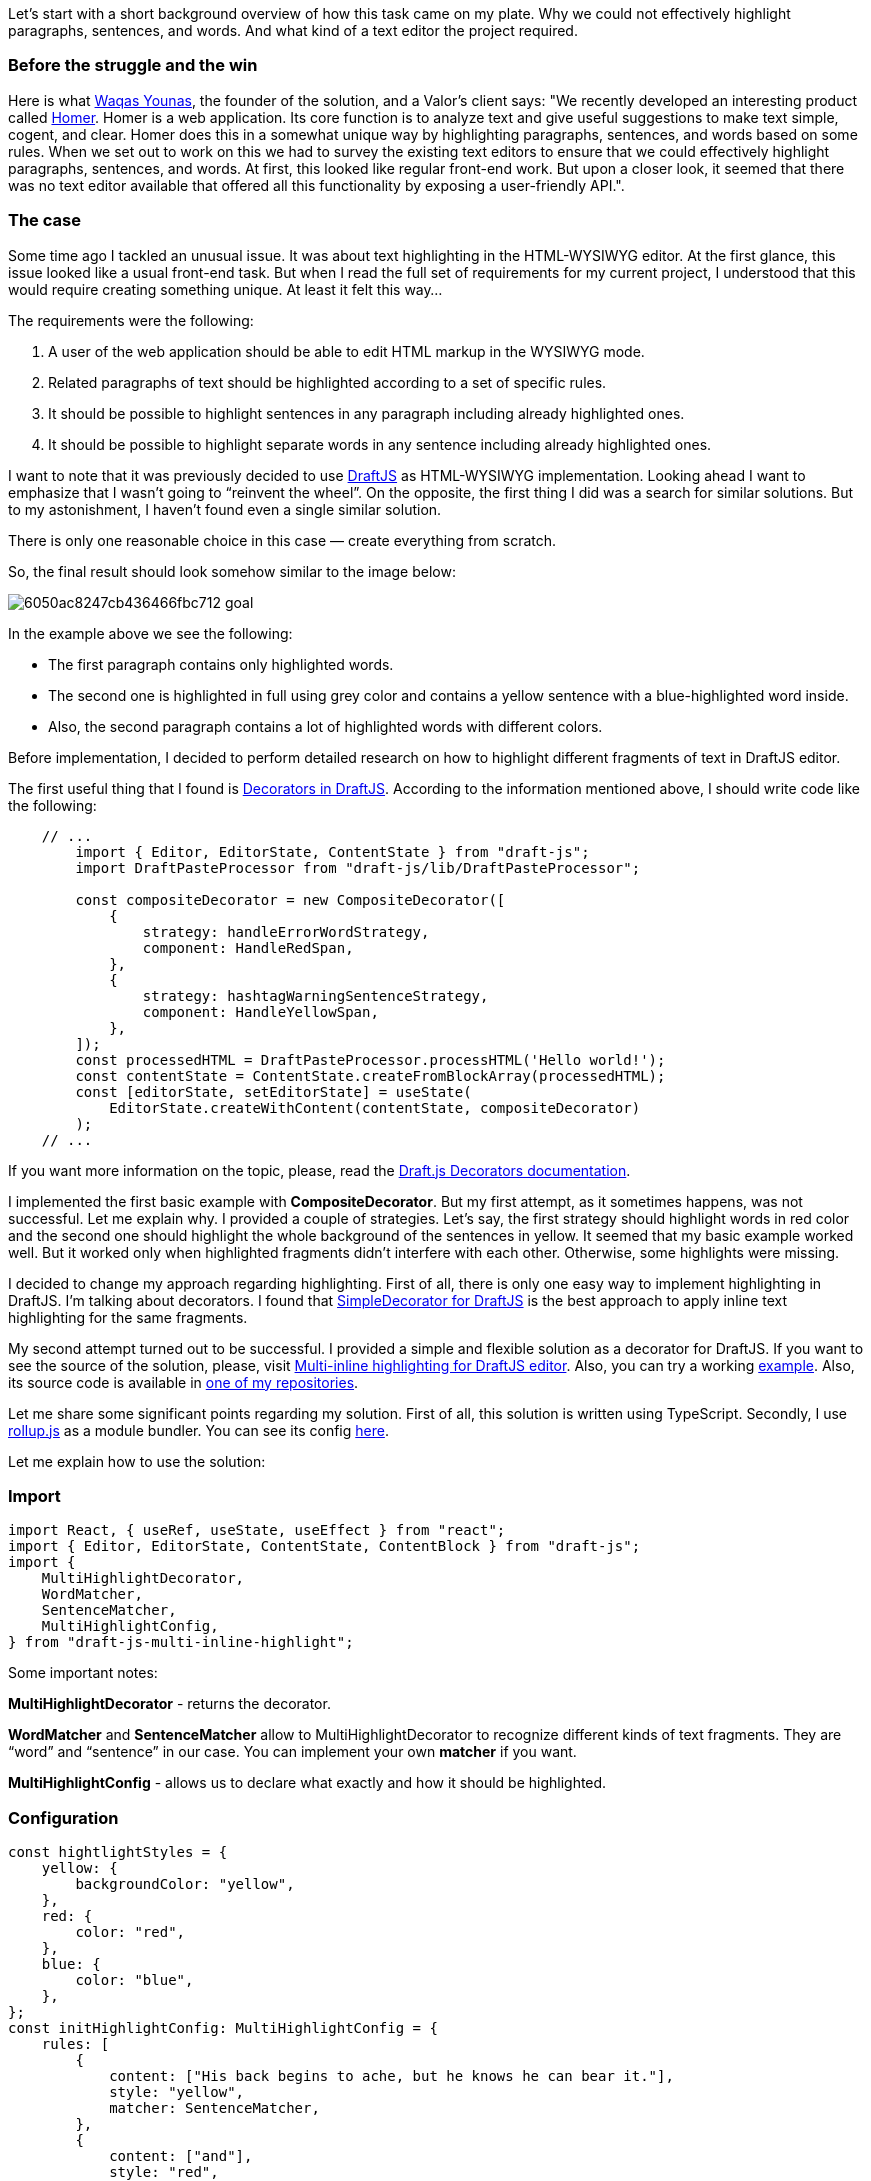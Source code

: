Let's start with a short background overview of how this task came on my plate. Why we could not effectively
highlight paragraphs, sentences, and words. And what kind of a text editor the project required.

=== Before the struggle and the win

Here is what https://www.linkedin.com/in/waqas-younas/[Waqas Younas^], the founder of
the solution, and a Valor's client says: "We recently developed an interesting product called http://www.homerwritingapp.com/[Homer^]. Homer is a web application. Its core function is to analyze text and give useful suggestions to make text simple, cogent, and clear. Homer does this in a somewhat unique way by highlighting paragraphs, sentences, and words based on some rules. When we set out to work on this we had to survey the existing text editors to ensure that we could effectively highlight
paragraphs, sentences, and words. At first, this looked like regular front-end work. But upon a closer look, it
seemed that there was no text editor available that offered all this functionality by exposing a user-friendly
API.".

=== The case

Some time ago I tackled an unusual issue. It was about text highlighting in the HTML-WYSIWYG editor. At the first
glance, this issue looked like a usual front-end task. But when I read the full set of requirements for my
current project, I understood that this would require creating something unique. At least it felt this way…

The requirements were the following:

1. A user of the web application should be able to edit HTML markup in the WYSIWYG mode.
2. Related paragraphs of text should be highlighted according to a set of specific rules.
3. It should be possible to highlight sentences in any paragraph including already highlighted ones.
4. It should be possible to highlight separate words in any sentence including already highlighted ones.

I want to note that it was previously decided to use https://draftjs.org/[DraftJS^] as HTML-WYSIWYG implementation. Looking ahead I want to emphasize that I wasn't going to “reinvent the wheel”.
On the opposite, the first thing I did was a search for similar solutions. But to my astonishment, I haven’t
found even a single similar solution.

There is only one reasonable choice in this case — create everything from scratch.

So, the final result should look somehow similar to the image below:

image::https://valor-software.com/assets/images/6050ac8247cb436466fbc712_goal.png[]

In the example above we see the following:

* The first paragraph contains only highlighted words.
* The second one is highlighted in full using grey color and contains a yellow sentence with a blue-highlighted word inside.
* Also, the second paragraph contains a lot of highlighted words with different colors.

Before implementation, I decided to perform detailed research on how to highlight different fragments of text in DraftJS editor.

The first useful thing that I found is https://draftjs.org/docs/advanced-topics-decorators/[Decorators in DraftJS^]. According to the information mentioned above, I should write code like the following:

----
    // ...
        import { Editor, EditorState, ContentState } from "draft-js";
        import DraftPasteProcessor from "draft-js/lib/DraftPasteProcessor";

        const compositeDecorator = new CompositeDecorator([
            {
                strategy: handleErrorWordStrategy,
                component: HandleRedSpan,
            },
            {
                strategy: hashtagWarningSentenceStrategy,
                component: HandleYellowSpan,
            },
        ]);
        const processedHTML = DraftPasteProcessor.processHTML('Hello world!');
        const contentState = ContentState.createFromBlockArray(processedHTML);
        const [editorState, setEditorState] = useState(
            EditorState.createWithContent(contentState, compositeDecorator)
        );
    // ...
----

If you want more information on the topic, please, read the https://draftjs.org/docs/advanced-topics-decorators/[Draft.js Decorators documentation^].

I implemented the first basic example with *CompositeDecorator*. But my first attempt, as it
sometimes happens, was not successful. Let me explain why. I provided a couple of strategies. Let’s say, the
first strategy should highlight words in red color and the second one should highlight the whole background of
the sentences in yellow. It seemed that my basic example worked well. But it worked only when highlighted
fragments didn’t interfere with each other. Otherwise, some highlights were missing.

I decided to change my approach regarding highlighting. First of all, there is only one easy way to implement
highlighting in DraftJS. I’m talking about decorators. I found that https://github.com/Soreine/draft-js-simpledecorator[SimpleDecorator for DraftJS^] is the best approach to apply inline text highlighting for the same fragments.

My second attempt turned out to be successful. I provided a simple and flexible solution as a decorator for
DraftJS. If you want to see the source of the solution, please, visit https://github.com/buchslava/draft-js-multi-inline-highlight[Multi-inline
highlighting for DraftJS editor^]. Also, you can try a working https://buchslava.github.io/draft-js-multi-inline-highlight-demo/[example^]. Also, its source code is available in https://github.com/buchslava/draft-js-multi-inline-highlight-demo[one of my repositories].

Let me share some significant points regarding my solution. First of all, this solution is written using
TypeScript. Secondly, I use https://rollupjs.org/guide/en/[rollup.js] as a module bundler. You can see its config https://github.com/buchslava/draft-js-multi-inline-highlight/blob/main/rollup.config.js[here].

Let me explain how to use the solution:

=== Import

    import React, { useRef, useState, useEffect } from "react";
    import { Editor, EditorState, ContentState, ContentBlock } from "draft-js";
    import {
        MultiHighlightDecorator,
        WordMatcher,
        SentenceMatcher,
        MultiHighlightConfig,
    } from "draft-js-multi-inline-highlight";

Some important notes:

*MultiHighlightDecorator* - returns the decorator.

*WordMatcher* and *SentenceMatcher* allow to MultiHighlightDecorator to recognize
different kinds of text fragments. They are “word” and “sentence” in our case. You can implement your own
*matcher* if you want.

*MultiHighlightConfig* - allows us to declare what exactly and how it should be highlighted.

=== Configuration

    const hightlightStyles = {
        yellow: {
            backgroundColor: "yellow",
        },
        red: {
            color: "red",
        },
        blue: {
            color: "blue",
        },
    };
    const initHighlightConfig: MultiHighlightConfig = {
        rules: [
            {
                content: ["His back begins to ache, but he knows he can bear it."],
                style: "yellow",
                matcher: SentenceMatcher,
            },
            {
                content: ["and"],
                style: "red",
                matcher: WordMatcher,
            },
            {
                content: ["pulled", "knows"],
                style: "blue",
                matcher: WordMatcher,
            },
        ],
        styles: hightlightStyles,
    };

The configuration above exactly means the following.

* There are 3 rules.
* The first one is regarding sentence highlighting. In this case, *yellow* style should be applied for each entrance of the following text *His back begins to ache, but he knows he can bear it.*
* The second couple is regarding words highlighting. In this case, *red* style should be applied to the *and* word. Also, *blue* style should be applied for *pulled* and *knows* words.

=== Initialization

    const [highlightConfig, setHighlightConfig] = useState(
        initHighlightConfig
    );
    const [editorState, setEditorState] = useState(
        EditorState.createWithContent(
            contentState,
            MultiHighlightDecorator(highlightConfig)
        )
    );

=== Change highlighting state according to the new configuration

The issue that *initHighlightConfig* above is static. Let’s say the text to be highlighted has
changed. In this case, we should recreate an instance of *MultiHighlightDecorator.*

    useEffect(() => {
        if (highlightConfig) {
            setEditorState(
                EditorState.set(editorState, {
                    decorator: MultiHighlightDecorator(highlightConfig),
                })
            );
        }
    }, [highlightConfig]);

=== Known issues

During this solution development, I discovered several serious issues. The first issue was regarding incorrect
behavior when using https://github.com/draft-js-plugins/draft-js-plugins[@draft-js-plugins/editor^].
That’s why I used *draft-js* instead. Briefly, my solution does not work properly with the
DraftJS plugin system.

The second known issue is related to incorrect behavior in browsers on mobile phones when a user is editing
highlighted text on the fly.

Both of them are related to https://github.com/draft-js-plugins/draft-js-plugins[@draft-js-plugins/editor^].
I hope these issues will be fixed in the future.

=== Shortlist of links you need
- https://draftjs.org/[DraftJS editor^]
- Source code for this https://www.npmjs.com/package/draft-js-multi-inline-highlight[solution -
NPM^]
- Source code for the https://github.com/buchslava/draft-js-multi-inline-highlight-demo[demo^]
- Working https://buchslava.github.io/draft-js-multi-inline-highlight-demo/[example^]
- DraftJS https://github.com/Soreine/draft-js-simpledecorator[Simple Decorator^]








